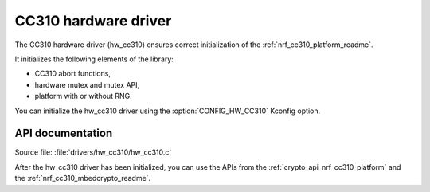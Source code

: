 .. _lib_hw_cc310:

CC310 hardware driver
#####################

The CC310 hardware driver (hw_cc310) ensures correct initialization of the :ref:`nrf_cc310_platform_readme`.

It initializes the following elements of the library:

* CC310 abort functions,
* hardware mutex and mutex API,
* platform with or without RNG.

You can initialize the hw_cc310 driver using the :option:`CONFIG_HW_CC310` Kconfig option.

API documentation
*****************

| Source file: :file:`drivers/hw_cc310/hw_cc310.c`

After the hw_cc310 driver has been initialized, you can use the APIs from the :ref:`crypto_api_nrf_cc310_platform` and the :ref:`nrf_cc310_mbedcrypto_readme`.
